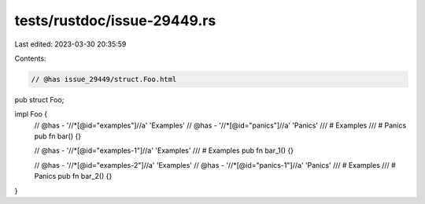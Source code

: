 tests/rustdoc/issue-29449.rs
============================

Last edited: 2023-03-30 20:35:59

Contents:

.. code-block:: rs

    // @has issue_29449/struct.Foo.html
pub struct Foo;

impl Foo {
    // @has - '//*[@id="examples"]//a' 'Examples'
    // @has - '//*[@id="panics"]//a' 'Panics'
    /// # Examples
    /// # Panics
    pub fn bar() {}

    // @has - '//*[@id="examples-1"]//a' 'Examples'
    /// # Examples
    pub fn bar_1() {}

    // @has - '//*[@id="examples-2"]//a' 'Examples'
    // @has - '//*[@id="panics-1"]//a' 'Panics'
    /// # Examples
    /// # Panics
    pub fn bar_2() {}
}


